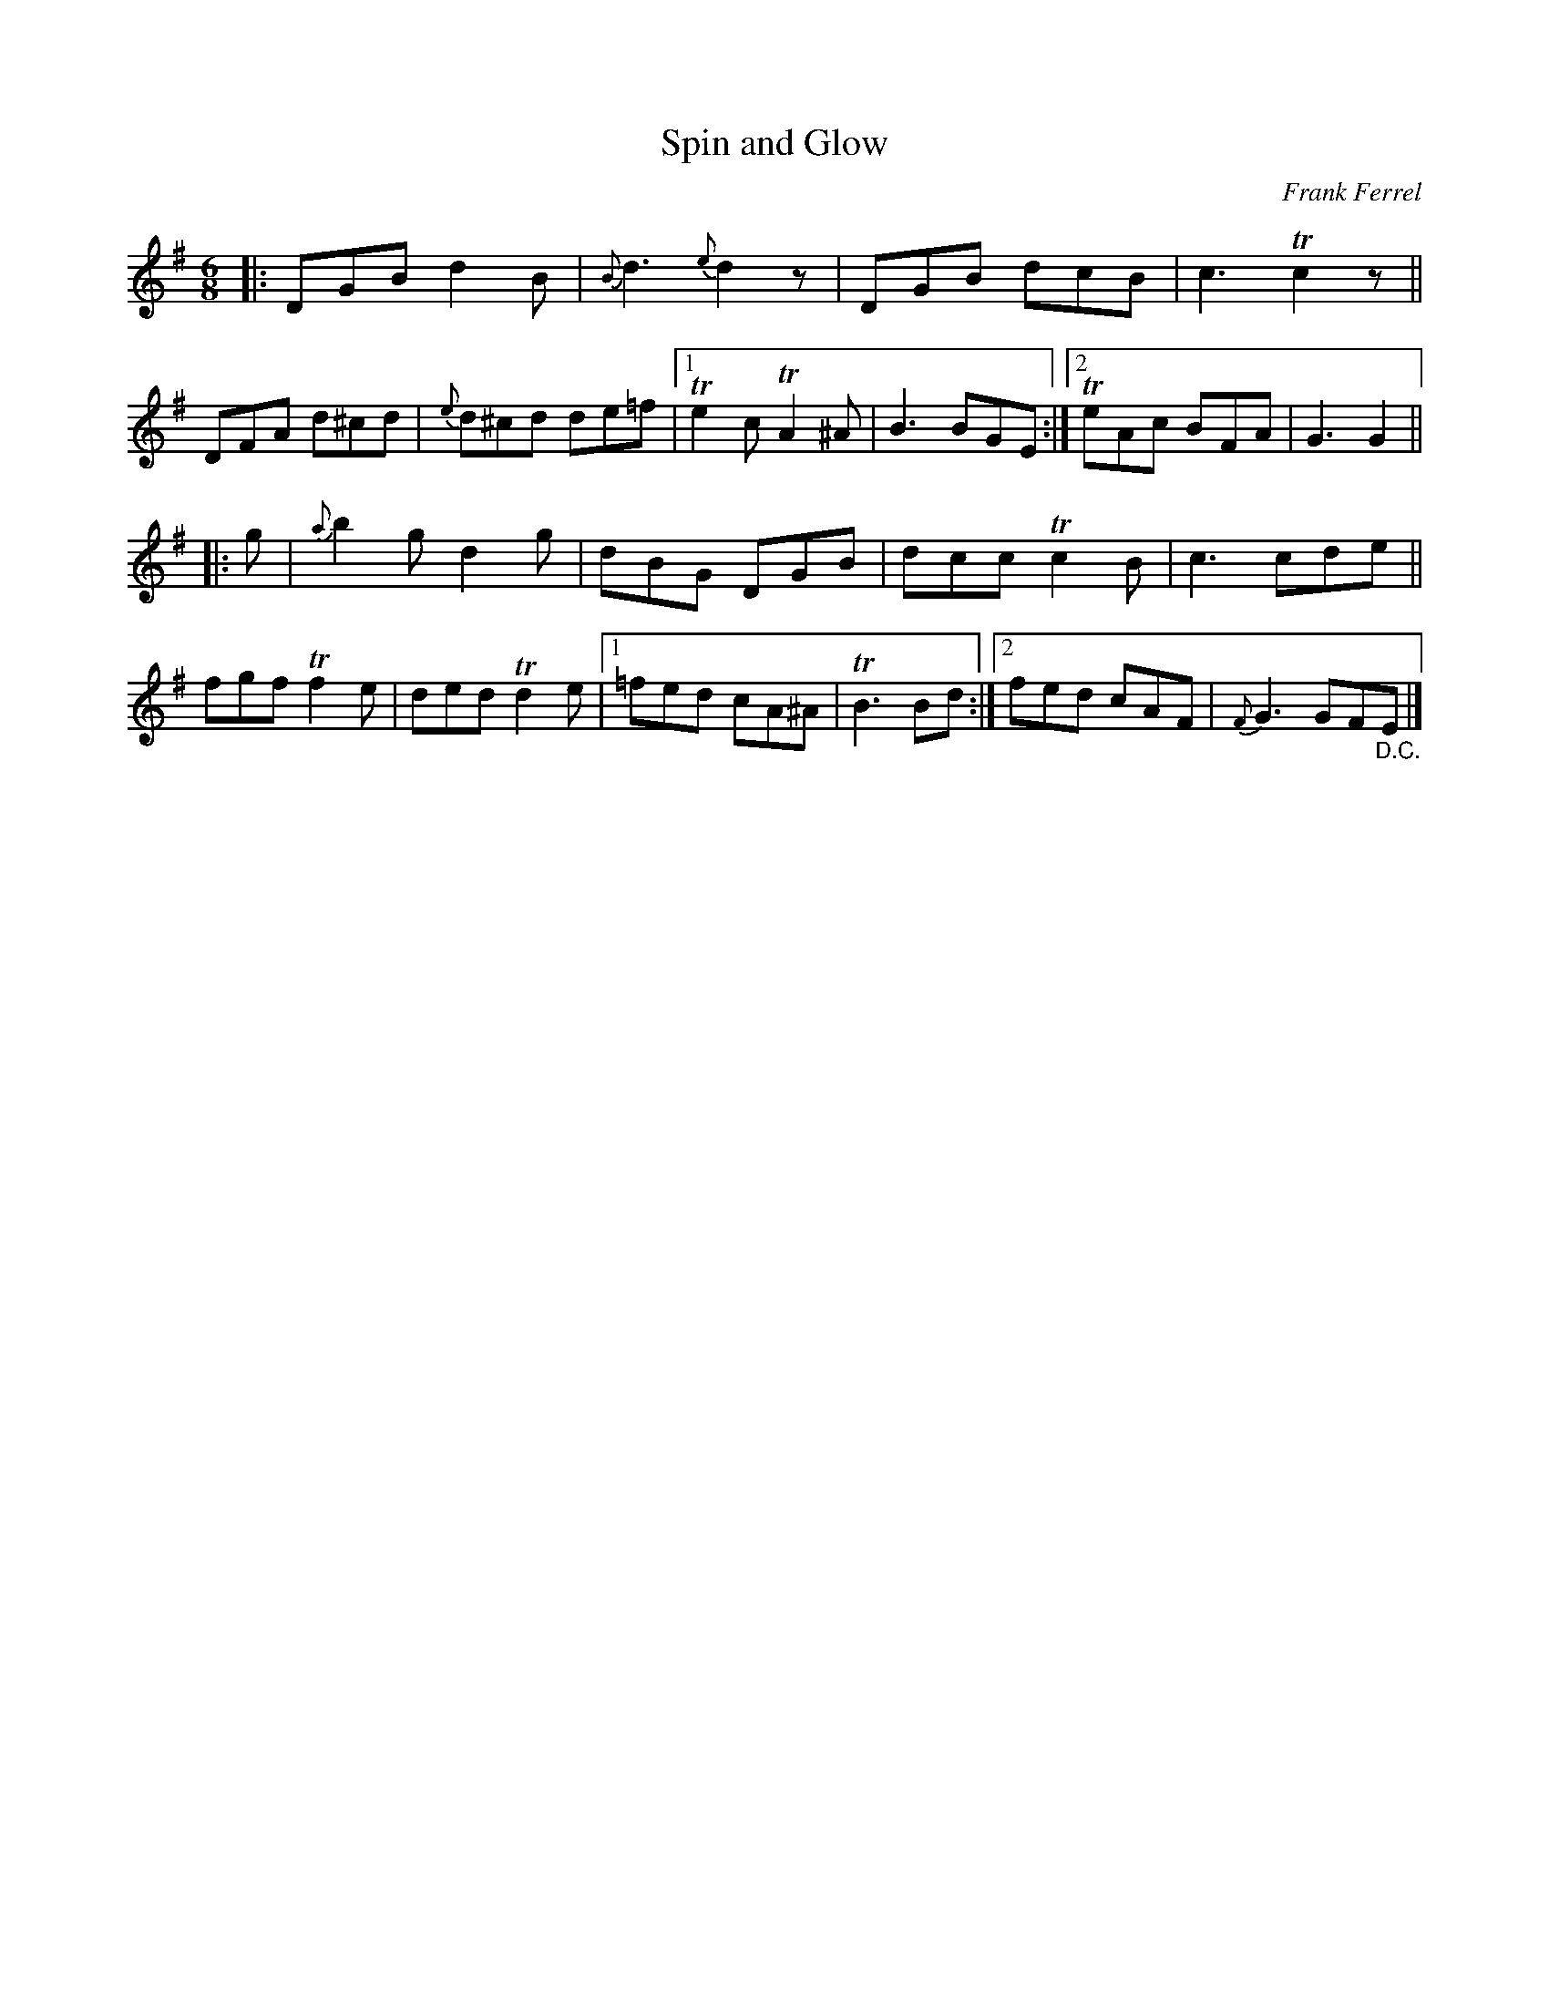 X: 1
T: Spin and Glow
C: Frank Ferrel
R: jig
S: Fiddle Hell Online 2021-5-18 Wendy McIsaac workshop handout
Z: 2021 John Chambers <jc:trillian.mit.edu>
M: 6/8
L: 1/8
K: G
|: DGB d2B | {B}d3 {e}d2z | DGB dcB | c3 Tc2z || DFA d^cd \
| {e}d^cd de=f |[1 Te2c TA2^A | B3 BGE :|[2 TeAc BFA | G3 G2 ||
|: g \
| {a}b2g d2g | dBG DGB | dcc Tc2B | c3 cde || fgf Tf2e \
| ded Td2e |[1 =fed cA^A | TB3 Bd :|[2 fed cAF | {F}G3 GF"_D.C."E |]
